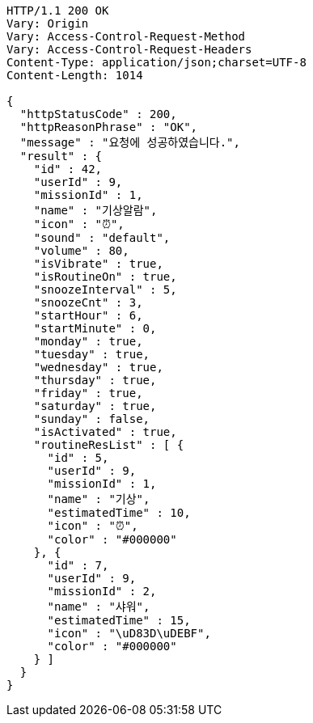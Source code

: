 [source,http,options="nowrap"]
----
HTTP/1.1 200 OK
Vary: Origin
Vary: Access-Control-Request-Method
Vary: Access-Control-Request-Headers
Content-Type: application/json;charset=UTF-8
Content-Length: 1014

{
  "httpStatusCode" : 200,
  "httpReasonPhrase" : "OK",
  "message" : "요청에 성공하였습니다.",
  "result" : {
    "id" : 42,
    "userId" : 9,
    "missionId" : 1,
    "name" : "기상알람",
    "icon" : "⏰",
    "sound" : "default",
    "volume" : 80,
    "isVibrate" : true,
    "isRoutineOn" : true,
    "snoozeInterval" : 5,
    "snoozeCnt" : 3,
    "startHour" : 6,
    "startMinute" : 0,
    "monday" : true,
    "tuesday" : true,
    "wednesday" : true,
    "thursday" : true,
    "friday" : true,
    "saturday" : true,
    "sunday" : false,
    "isActivated" : true,
    "routineResList" : [ {
      "id" : 5,
      "userId" : 9,
      "missionId" : 1,
      "name" : "기상",
      "estimatedTime" : 10,
      "icon" : "⏰",
      "color" : "#000000"
    }, {
      "id" : 7,
      "userId" : 9,
      "missionId" : 2,
      "name" : "샤워",
      "estimatedTime" : 15,
      "icon" : "\uD83D\uDEBF",
      "color" : "#000000"
    } ]
  }
}
----